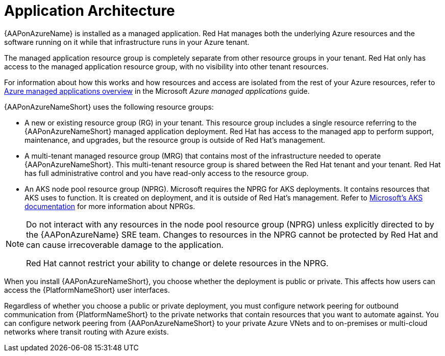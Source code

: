 [id="con-aap-azure-architecture_{context}"]

= Application Architecture

{AAPonAzureName} is installed as a managed application.
Red Hat manages both the underlying Azure resources and the software running on it while that infrastructure runs in your Azure tenant.

The managed application resource group is completely separate from other resource groups in your tenant.
Red Hat only has access to the managed application resource group, with no visibility into other tenant resources.

For information about how this works and how resources and access are isolated from the rest of your Azure resources, refer to link:https://docs.microsoft.com/en-us/azure/azure-resource-manager/managed-applications/overview[Azure managed applications overview] in the Microsoft _Azure managed applications_ guide.

{AAPonAzureNameShort} uses the following resource groups:

* A new or existing resource group (RG) in your tenant.
This resource group includes a single resource referring to the {AAPonAzureNameShort} managed application deployment.
Red Hat has access to the managed app to perform support, maintenance, and upgrades, but the resource group is outside of Red Hat's management.
* A multi-tenant managed resource group (MRG) that contains most of the infrastructure needed to operate {AAPonAzureNameShort}.
This multi-tenant resource group is shared between the Red Hat tenant and your tenant. Red Hat has full administrative control and you have read-only access to the resource group.
* An AKS node pool resource group (NPRG).
Microsoft requires the NPRG for AKS deployments. It contains resources that AKS uses to function.
It is created on deployment, and it is outside of Red Hat's management.
Refer to link:https://docs.microsoft.com/en-us/azure/aks/faq#why-are-two-resource-groups-created-with-aks[Microsoft's AKS documentation] for more information about NPRGs.

[NOTE]
====
Do not interact with any resources in the node pool resource group (NPRG) unless explicitly directed to by the {AAPonAzureName} SRE team.
Changes to resources in the NPRG cannot be protected by Red Hat and can cause irrecoverable damage to the application.

Red Hat cannot restrict your ability to change or delete resources in the NPRG.
====

When you install {AAPonAzureNameShort}, you choose whether the deployment is public or private.
This affects how users can access the {PlatformNameShort} user interfaces.

Regardless of whether you choose a public or private deployment, you must configure network peering for outbound communication from {PlatformNameShort} to the private networks that contain resources that you want to automate against.
You can configure network peering from {AAPonAzureNameShort} to your private Azure VNets and to on-premises or multi-cloud networks where transit routing with Azure exists.

